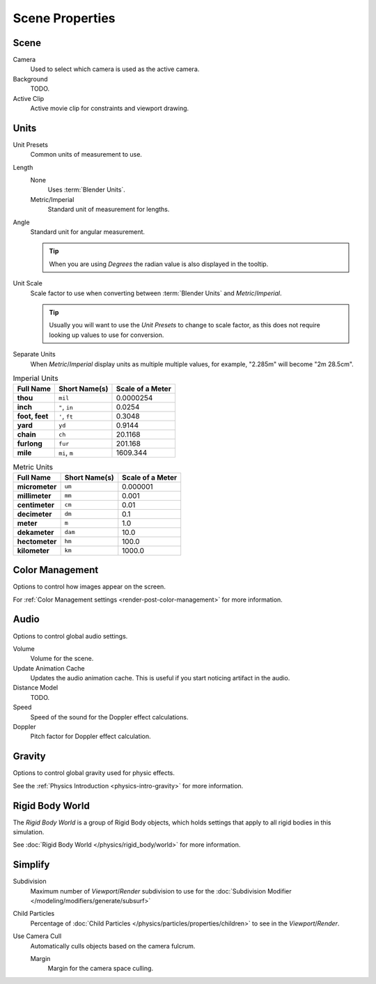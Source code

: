 
****************
Scene Properties
****************

Scene
=====

Camera
   Used to select which camera is used as the active camera.
Background
   TODO.
Active Clip
   Active movie clip for constraints and viewport drawing.
   

.. _data-scenes-props-units:

Units
=====

Unit Presets
   Common units of measurement to use.

Length
   None
      Uses :term:`Blender Units`.

   Metric/Imperial
      Standard unit of measurement for lengths.

Angle
   Standard unit for angular measurement.
   
   .. tip::

      When you are using *Degrees* the radian value is also displayed in the tooltip.

Unit Scale
   Scale factor to use when converting between :term:`Blender Units` and *Metric*/*Imperial*.

   .. tip::

      Usually you will want to use the *Unit Presets* to change to scale factor,
      as this does not require looking up values to use for conversion.

Separate Units
   When *Metric*/*Imperial* display units as multiple multiple values,
   for example, "2.285m" will become "2m 28.5cm".

.. Normally we would avoid documenting long lists of values
   however, this is not displayed anywhere else.

.. list-table:: Imperial Units
   :header-rows: 1
   :stub-columns: 1

   * - Full Name
     - Short Name(s)
     - Scale of a Meter
   * - thou
     - ``mil``
     - 0.0000254
   * - inch
     - ``"``, ``in``
     - 0.0254
   * - foot, feet
     - ``'``, ``ft``
     - 0.3048
   * - yard
     - ``yd``
     - 0.9144
   * - chain
     - ``ch``
     - 20.1168
   * - furlong
     - ``fur``
     - 201.168
   * - mile
     - ``mi``, ``m``
     - 1609.344

.. list-table:: Metric Units
   :header-rows: 1
   :stub-columns: 1

   * - Full Name
     - Short Name(s)
     - Scale of a Meter
   * - micrometer
     - ``um``
     - 0.000001
   * - millimeter
     - ``mm``
     - 0.001
   * - centimeter
     - ``cm``
     - 0.01
   * - decimeter
     - ``dm``
     - 0.1
   * - meter
     - ``m``
     - 1.0
   * - dekameter
     - ``dam``
     - 10.0
   * - hectometer
     - ``hm``
     - 100.0
   * - kilometer
     - ``km``
     - 1000.0


Color Management
================

Options to control how images appear on the screen.

For :ref:`Color Management settings <render-post-color-management>` for more information.


.. _data-scenes-audio:

Audio
=====

Options to control global audio settings.

Volume
   Volume for the scene.

Update Animation Cache
   Updates the audio animation cache. This is useful if you start noticing artifact in the audio.

Distance Model
   TODO.

Speed
   Speed of the sound for the Doppler effect calculations.
Doppler
   Pitch factor for Doppler effect calculation.


Gravity
=======

Options to control global gravity used for physic effects.

See the :ref:`Physics Introduction <physics-intro-gravity>` for more information.


Rigid Body World
================

The *Rigid Body World* is a group of Rigid Body objects,
which holds settings that apply to all rigid bodies in this simulation.

See :doc:`Rigid Body World </physics/rigid_body/world>` for more information.


Simplify
========

Subdivision
   Maximum number of *Viewport*/*Render* subdivision to use for the
   :doc:`Subdivision Modifier </modeling/modifiers/generate/subsurf>`

Child Particles
   Percentage of :doc:`Child Particles </physics/particles/properties/children>`
   to see in the *Viewport*/*Render*.

Use Camera Cull
   Automatically culls objects based on the camera fulcrum.
   
   Margin
      Margin for the camera space culling.
